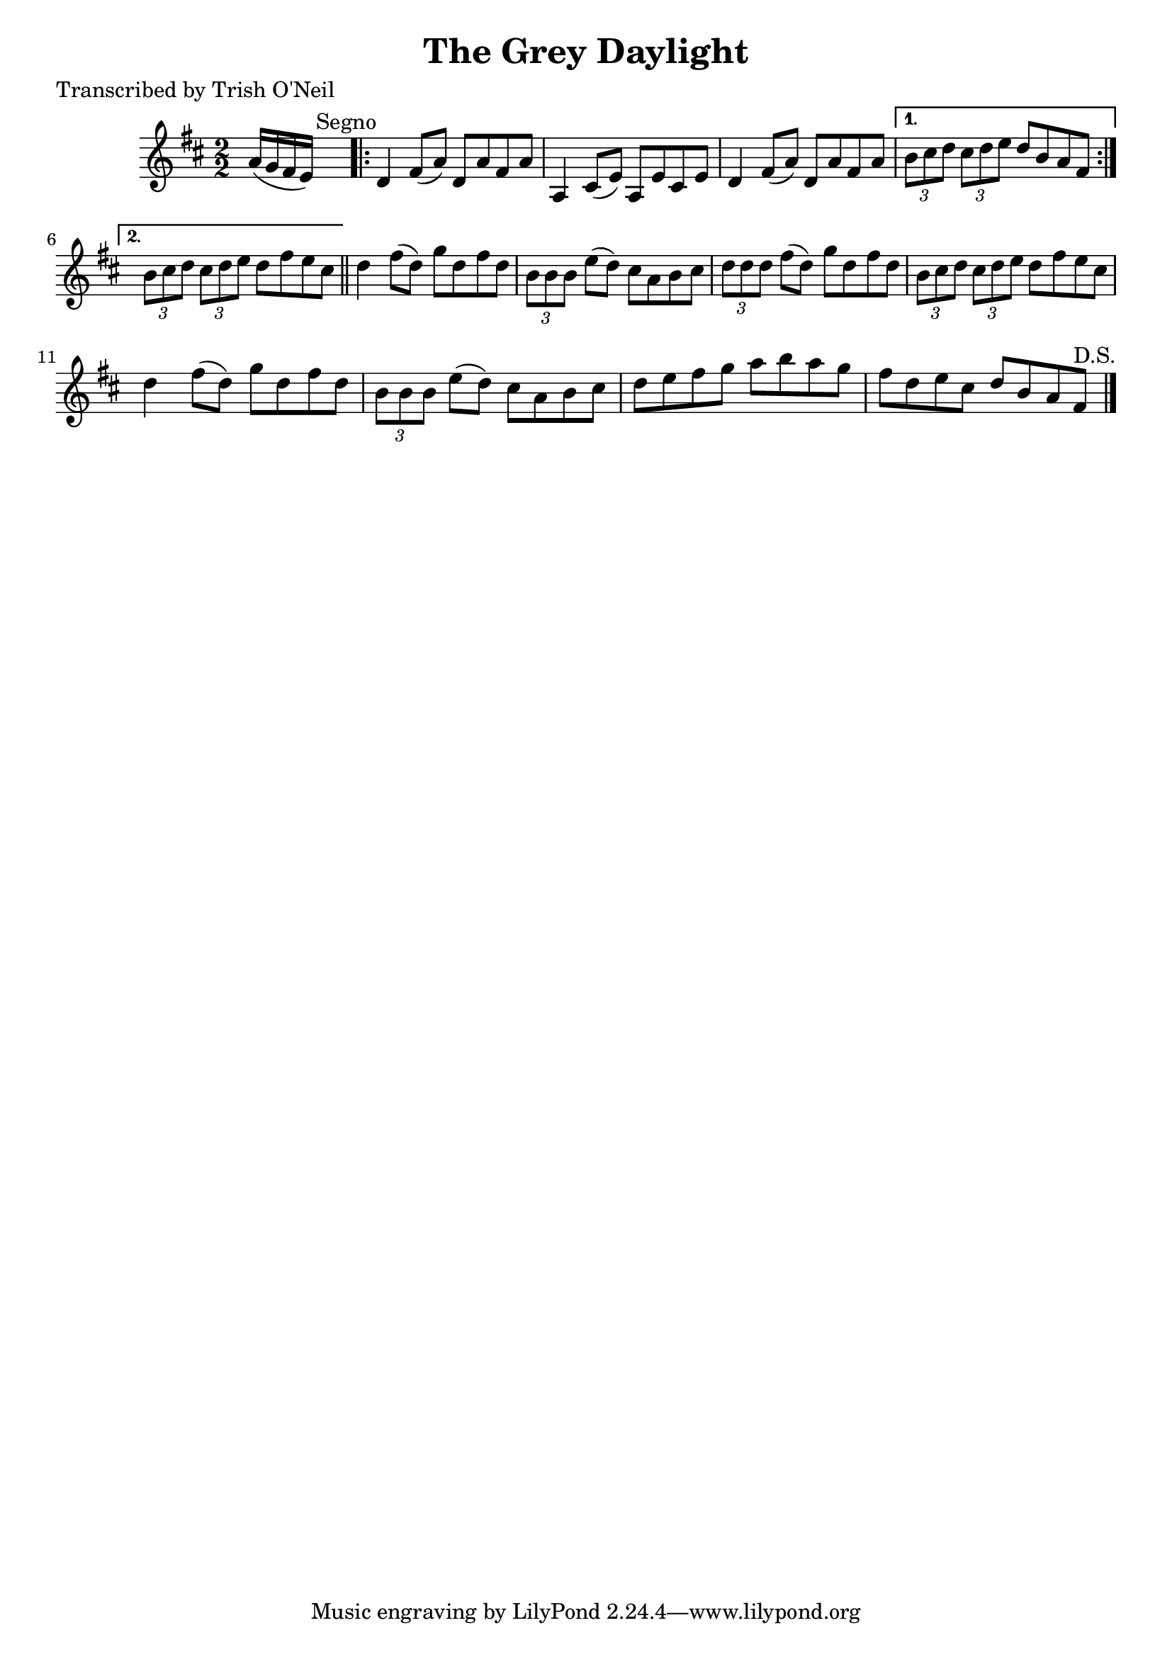 
\version "2.16.2"
% automatically converted by musicxml2ly from xml/1372_to.xml

%% additional definitions required by the score:
\language "english"


\header {
    poet = "Transcribed by Trish O'Neil"
    encoder = "abc2xml version 63"
    encodingdate = "2015-01-25"
    title = "The Grey Daylight"
    }

\layout {
    \context { \Score
        autoBeaming = ##f
        }
    }
PartPOneVoiceOne =  \relative a' {
    \key d \major \numericTimeSignature\time 2/2 a16 ( [ g16 fs16 e16 )
    ] s2. ^"Segno" \repeat volta 2 {
        | % 2
        d4 fs8 ( [ a8 ) ] d,8 [ a'8 fs8 a8 ] | % 3
        a,4 cs8 ( [ e8 ) ] a,8 [ e'8 cs8 e8 ] | % 4
        d4 fs8 ( [ a8 ) ] d,8 [ a'8 fs8 a8 ] }
    \alternative { {
            | % 5
            \times 2/3  {
                b8 [ cs8 d8 ] }
            \times 2/3  {
                cs8 [ d8 e8 ] }
            d8 [ b8 a8 fs8 ] }
        {
            | % 6
            \times 2/3  {
                b8 [ cs8 d8 ] }
            \times 2/3  {
                cs8 [ d8 e8 ] }
            d8 [ fs8 e8 cs8 ] }
        } \bar "||"
    d4 fs8 ( [ d8 ) ] g8 [ d8 fs8 d8 ] | % 8
    \times 2/3  {
        b8 [ b8 b8 ] }
    e8 ( [ d8 ) ] cs8 [ a8 b8 cs8 ] | % 9
    \times 2/3  {
        d8 [ d8 d8 ] }
    fs8 ( [ d8 ) ] g8 [ d8 fs8 d8 ] | \barNumberCheck #10
    \times 2/3  {
        b8 [ cs8 d8 ] }
    \times 2/3  {
        cs8 [ d8 e8 ] }
    d8 [ fs8 e8 cs8 ] | % 11
    d4 fs8 ( [ d8 ) ] g8 [ d8 fs8 d8 ] | % 12
    \times 2/3  {
        b8 [ b8 b8 ] }
    e8 ( [ d8 ) ] cs8 [ a8 b8 cs8 ] | % 13
    d8 [ e8 fs8 g8 ] a8 [ b8 a8 g8 ] | % 14
    fs8 [ d8 e8 cs8 ] d8 [ b8 a8 fs8 ^"D.S." ] \bar "|."
    }


% The score definition
\score {
    <<
        \new Staff <<
            \context Staff << 
                \context Voice = "PartPOneVoiceOne" { \PartPOneVoiceOne }
                >>
            >>
        
        >>
    \layout {}
    % To create MIDI output, uncomment the following line:
    %  \midi {}
    }

